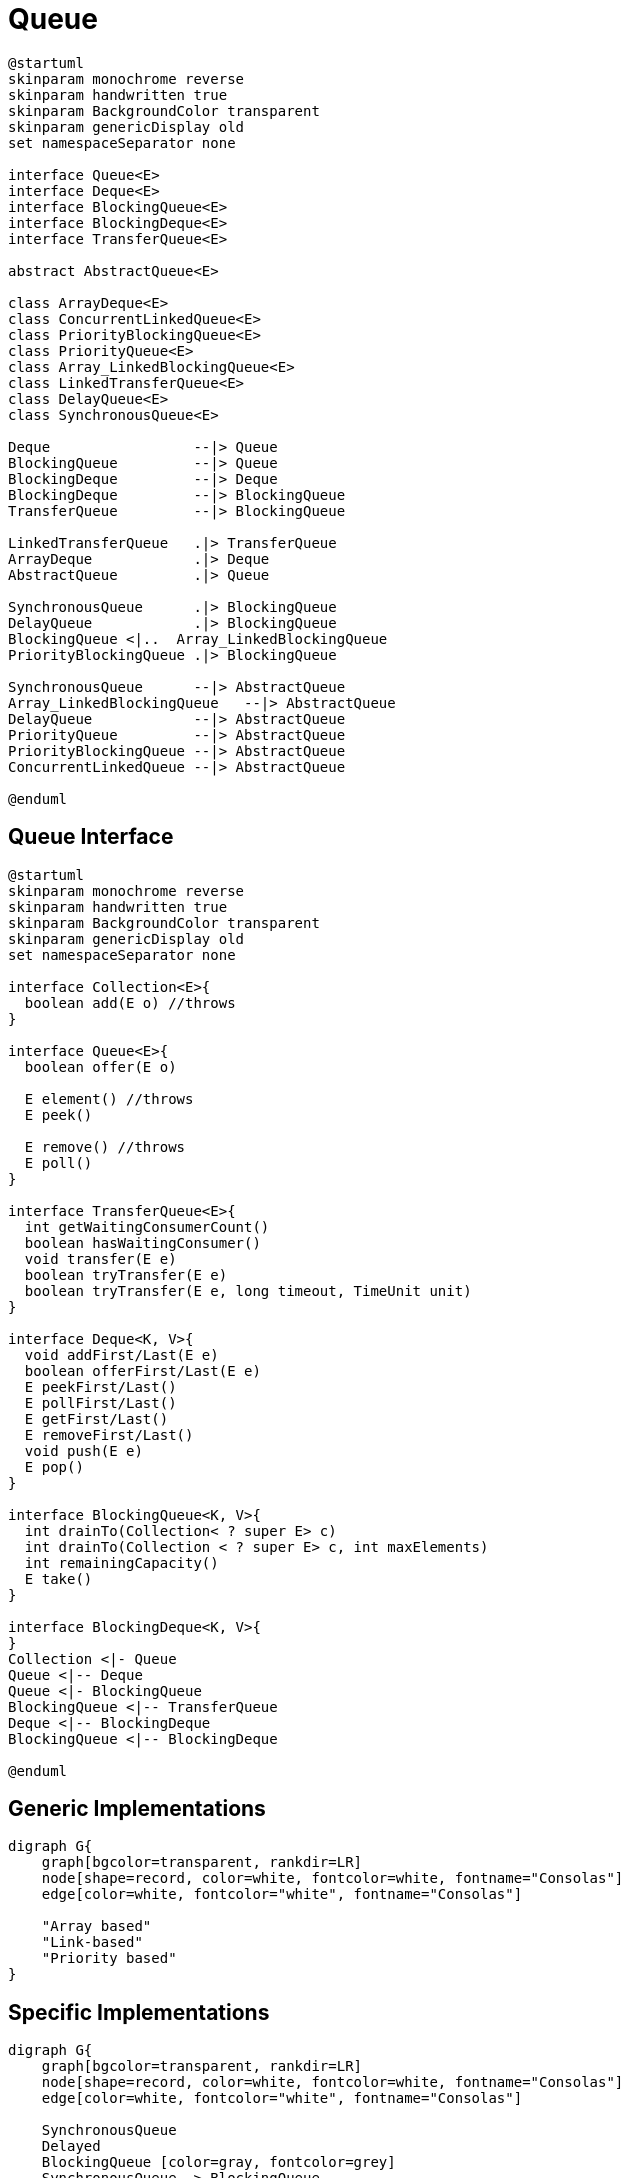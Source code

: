 = Queue

[plantuml, align="center"]
----
@startuml
skinparam monochrome reverse
skinparam handwritten true
skinparam BackgroundColor transparent
skinparam genericDisplay old
set namespaceSeparator none

interface Queue<E>
interface Deque<E>
interface BlockingQueue<E>
interface BlockingDeque<E>
interface TransferQueue<E>

abstract AbstractQueue<E>

class ArrayDeque<E>
class ConcurrentLinkedQueue<E>
class PriorityBlockingQueue<E>
class PriorityQueue<E>
class Array_LinkedBlockingQueue<E>
class LinkedTransferQueue<E>
class DelayQueue<E>
class SynchronousQueue<E>

Deque                 --|> Queue
BlockingQueue         --|> Queue
BlockingDeque         --|> Deque
BlockingDeque         --|> BlockingQueue
TransferQueue         --|> BlockingQueue
        
LinkedTransferQueue   .|> TransferQueue 
ArrayDeque            .|> Deque                 
AbstractQueue         .|> Queue               
        
SynchronousQueue      .|> BlockingQueue     
DelayQueue            .|> BlockingQueue    
BlockingQueue <|..  Array_LinkedBlockingQueue    
PriorityBlockingQueue .|> BlockingQueue    
        
SynchronousQueue      --|> AbstractQueue
Array_LinkedBlockingQueue   --|> AbstractQueue
DelayQueue            --|> AbstractQueue
PriorityQueue         --|> AbstractQueue
PriorityBlockingQueue --|> AbstractQueue
ConcurrentLinkedQueue --|> AbstractQueue

@enduml
----

== Queue Interface

[plantuml, align="center"]
----
@startuml
skinparam monochrome reverse
skinparam handwritten true
skinparam BackgroundColor transparent
skinparam genericDisplay old
set namespaceSeparator none

interface Collection<E>{
  boolean add(E o) //throws
}

interface Queue<E>{
  boolean offer(E o)

  E element() //throws
  E peek()
  
  E remove() //throws
  E poll()
}

interface TransferQueue<E>{  
  int getWaitingConsumerCount()
  boolean hasWaitingConsumer()
  void transfer(E e)
  boolean tryTransfer(E e)
  boolean tryTransfer(E e, long timeout, TimeUnit unit)
}

interface Deque<K, V>{
  void addFirst/Last(E e)
  boolean offerFirst/Last(E e)
  E peekFirst/Last()
  E pollFirst/Last()
  E getFirst/Last()
  E removeFirst/Last()
  void push(E e)
  E pop()
}

interface BlockingQueue<K, V>{
  int drainTo(Collection< ? super E> c)
  int drainTo(Collection < ? super E> c, int maxElements)
  int remainingCapacity()
  E take()
}

interface BlockingDeque<K, V>{
}
Collection <|- Queue
Queue <|-- Deque
Queue <|- BlockingQueue
BlockingQueue <|-- TransferQueue
Deque <|-- BlockingDeque
BlockingQueue <|-- BlockingDeque

@enduml
----
== Generic Implementations

[graphviz, align="center"]
----
digraph G{
    graph[bgcolor=transparent, rankdir=LR]
    node[shape=record, color=white, fontcolor=white, fontname="Consolas"]
    edge[color=white, fontcolor="white", fontname="Consolas"]    

    "Array based"
    "Link-based"
    "Priority based"
}
----

== Specific Implementations

[graphviz, align="center"]
----
digraph G{
    graph[bgcolor=transparent, rankdir=LR]
    node[shape=record, color=white, fontcolor=white, fontname="Consolas"]
    edge[color=white, fontcolor="white", fontname="Consolas"]    

    SynchronousQueue
    Delayed
    BlockingQueue [color=gray, fontcolor=grey]
    SynchronousQueue -> BlockingQueue
    DelayQueue -> BlockingQueue  [color=gray]
    DelayQueue -> Delayed  [color=gray, style=dotted]
}
----
